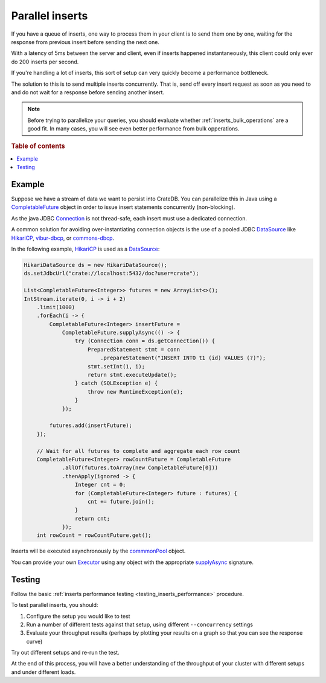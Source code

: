 .. _concurrent_inserts:

================
Parallel inserts
================

If you have a queue of inserts, one way to process them in your client is to
send them one by one, waiting for the response from previous insert before
sending the next one.

With a latency of 5ms between the server and client, even if inserts happened
instantaneously, this client could only ever do 200 inserts per second.

If you're handling a lot of inserts, this sort of setup can very quickly become
a performance bottleneck.

The solution to this is to send multiple inserts concurrently. That is, send
off every insert request as soon as you need to and do not wait for a
response before sending another insert.

.. NOTE::

   Before trying to parallelize your queries, you should evaluate whether
   :ref:`inserts_bulk_operations` are a good fit. In many cases, you will see
   even better performance from bulk opperations.


.. rubric:: Table of contents

.. contents::
   :local:

Example
=======

Suppose we have a stream of data we want to persist into CrateDB.
You can parallelize this in Java using a `CompletableFuture`_ object in order to
issue insert statements concurrently (non-blocking).

As the java JDBC `Connection`_ is not thread-safe, each insert must use a
dedicated connection.

A common solution for avoiding over-instantiating connection objects is the use
of a pooled JDBC `DataSource`_ like `HikariCP`_, `vibur-dbcp`_, or
`commons-dbcp`_.

In the following example, `HikariCP`_ is used as a `DataSource`_:

.. code-block:: java

    HikariDataSource ds = new HikariDataSource();
    ds.setJdbcUrl("crate://localhost:5432/doc?user=crate");

    List<CompletableFuture<Integer>> futures = new ArrayList<>();
    IntStream.iterate(0, i -> i + 2)
        .limit(1000)
        .forEach(i -> {
            CompletableFuture<Integer> insertFuture =
                CompletableFuture.supplyAsync(() -> {
                    try (Connection conn = ds.getConnection()) {
                        PreparedStatement stmt = conn
                            .prepareStatement("INSERT INTO t1 (id) VALUES (?)");
                        stmt.setInt(1, i);
                        return stmt.executeUpdate();
                    } catch (SQLException e) {
                        throw new RuntimeException(e);
                    }
                });

            futures.add(insertFuture);
        });

        // Wait for all futures to complete and aggregate each row count
        CompletableFuture<Integer> rowCountFuture = CompletableFuture
                .allOf(futures.toArray(new CompletableFuture[0]))
                .thenApply(ignored -> {
                    Integer cnt = 0;
                    for (CompletableFuture<Integer> future : futures) {
                        cnt += future.join();
                    }
                    return cnt;
                });
        int rowCount = rowCountFuture.get();


Inserts will be executed asynchronously by the `commmonPool`_ object.

You can provide your own `Executor`_ using any object with the appropriate
`supplyAsync`_ signature.

Testing
=======

Follow the basic :ref:`inserts performance testing
<testing_inserts_performance>` procedure.

To test parallel inserts, you should:

1. Configure the setup you would like to test

2. Run a number of different tests against that setup, using different
   ``--concurrency`` settings

3. Evaluate your throughput results (perhaps by plotting your results on
   a graph so that you can see the response curve)

Try out different setups and re-run the test.

At the end of this process, you will have a better understanding of the
throughput of your cluster with different setups and under different loads.

.. _A record: https://en.wikipedia.org/wiki/List_of_DNS_record_types?
.. _commmonPool: https://docs.oracle.com/javase/8/docs/api/java/util/concurrent/ForkJoinPool.html#commonPool--
.. _commons-dbcp: https://commons.apache.org/proper/commons-dbcp/
.. _CompletableFuture: https://docs.oracle.com/javase/8/docs/api/java/util/concurrent/CompletableFuture.html
.. _Connection: https://docs.oracle.com/javase/8/docs/api/java/sql/Connection.html
.. _DataSource: https://docs.oracle.com/javase/8/docs/api/javax/sql/DataSource.html
.. _Executor: https://docs.oracle.com/javase/8/docs/api/java/util/concurrent/Executor.html
.. _HAProxy: https://www.haproxy.org/
.. _HikariCP: https://github.com/brettwooldridge/HikariCP
.. _JDBC client: https://cratedb.com/docs/clients/jdbc/
.. _PHP PDO client: https://cratedb.com/docs/clients/pdo/
.. _Python client: https://cratedb.com/docs/clients/python/
.. _supplyAsync: https://docs.oracle.com/javase/8/docs/api/java/util/concurrent/CompletableFuture.html#supplyAsync-java.util.function.Supplier-java.util.concurrent.Executor-
.. _vibur-dbcp: https://www.vibur.org/
